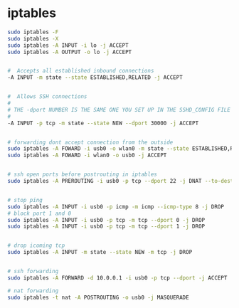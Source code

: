 #+STARTUP: showall
* iptables

#+begin_src sh
sudo iptables -F
sudo iptables -X
sudo iptables -A INPUT -i lo -j ACCEPT
sudo iptables -A OUTPUT -o lo -j ACCEPT


#  Accepts all established inbound connections
-A INPUT -m state --state ESTABLISHED,RELATED -j ACCEPT


#  Allows SSH connections
#
# THE -dport NUMBER IS THE SAME ONE YOU SET UP IN THE SSHD_CONFIG FILE
#
-A INPUT -p tcp -m state --state NEW --dport 30000 -j ACCEPT


# forwarding dont accept connection from the outside
sudo iptables -A FOWARD -i usb0 -o wlan0 -m state --state ESTABLISHED,RELATED -j ACCEPT
sudo iptables -A FOWARD -i wlan0 -o usb0 -j ACCEPT


# ssh open ports before postrouting in iptables
sudo iptables -A PREROUTING -i usb0 -p tcp --dport 22 -j DNAT --to-destination 10.0.0.1:22


# stop ping
sudo iptables -A INPUT -i usb0 -p icmp -m icmp --icmp-type 8 -j DROP
# block port 1 and 0
sudo iptables -A INPUT -i usb0 -p tcp -m tcp --dport 0 -j DROP
sudo iptables -A INPUT -i usb0 -p tcp -m tcp --dport 1 -j DROP


# drop icoming tcp 
sudo iptables -A INPUT -m state --state NEW -m tcp -j DROP


# ssh forwarding
sudo iptables -A FORWARD -d 10.0.0.1 -i usb0 -p tcp --dport -j ACCEPT

# nat forwarding
sudo iptables -t nat -A POSTROUTING -o usb0 -j MASQUERADE
#+end_src


